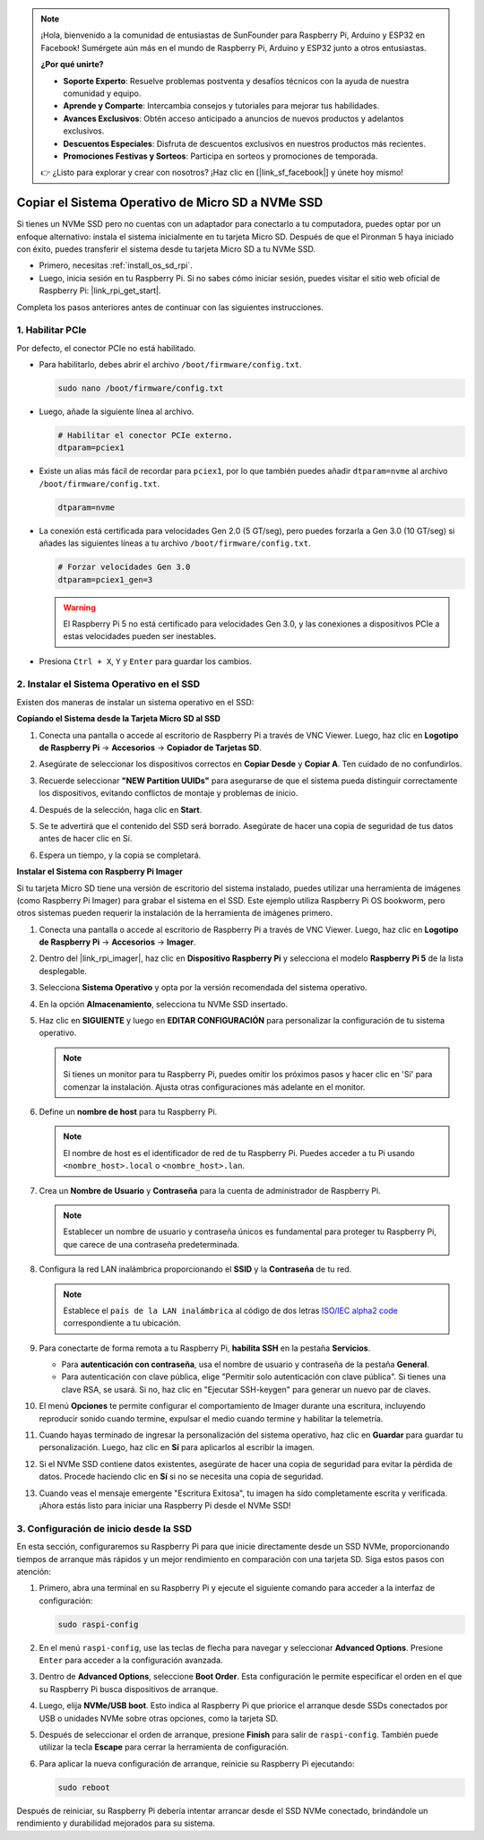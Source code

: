 .. note::

    ¡Hola, bienvenido a la comunidad de entusiastas de SunFounder para Raspberry Pi, Arduino y ESP32 en Facebook! Sumérgete aún más en el mundo de Raspberry Pi, Arduino y ESP32 junto a otros entusiastas.

    **¿Por qué unirte?**

    - **Soporte Experto**: Resuelve problemas postventa y desafíos técnicos con la ayuda de nuestra comunidad y equipo.
    - **Aprende y Comparte**: Intercambia consejos y tutoriales para mejorar tus habilidades.
    - **Avances Exclusivos**: Obtén acceso anticipado a anuncios de nuevos productos y adelantos exclusivos.
    - **Descuentos Especiales**: Disfruta de descuentos exclusivos en nuestros productos más recientes.
    - **Promociones Festivas y Sorteos**: Participa en sorteos y promociones de temporada.

    👉 ¿Listo para explorar y crear con nosotros? ¡Haz clic en [|link_sf_facebook|] y únete hoy mismo!

.. _copy_sd_to_nvme_rpi:

Copiar el Sistema Operativo de Micro SD a NVMe SSD
==================================================================

Si tienes un NVMe SSD pero no cuentas con un adaptador para conectarlo a tu computadora, puedes optar por un enfoque alternativo: instala el sistema inicialmente en tu tarjeta Micro SD. Después de que el Pironman 5 haya iniciado con éxito, puedes transferir el sistema desde tu tarjeta Micro SD a tu NVMe SSD.

* Primero, necesitas :ref:`install_os_sd_rpi`.
* Luego, inicia sesión en tu Raspberry Pi. Si no sabes cómo iniciar sesión, puedes visitar el sitio web oficial de Raspberry Pi: |link_rpi_get_start|.

Completa los pasos anteriores antes de continuar con las siguientes instrucciones.


1. Habilitar PCIe
-----------------------

Por defecto, el conector PCIe no está habilitado.

* Para habilitarlo, debes abrir el archivo ``/boot/firmware/config.txt``.

  .. code-block:: shell
  
    sudo nano /boot/firmware/config.txt
  
* Luego, añade la siguiente línea al archivo. 

  .. code-block:: shell
  
    # Habilitar el conector PCIe externo.
    dtparam=pciex1
  
* Existe un alias más fácil de recordar para ``pciex1``, por lo que también puedes añadir ``dtparam=nvme`` al archivo ``/boot/firmware/config.txt``.

  .. code-block:: shell
  
    dtparam=nvme

* La conexión está certificada para velocidades Gen 2.0 (5 GT/seg), pero puedes forzarla a Gen 3.0 (10 GT/seg) si añades las siguientes líneas a tu archivo ``/boot/firmware/config.txt``.

  .. code-block:: shell
  
    # Forzar velocidades Gen 3.0
    dtparam=pciex1_gen=3
  
  .. warning::
  
    El Raspberry Pi 5 no está certificado para velocidades Gen 3.0, y las conexiones a dispositivos PCIe a estas velocidades pueden ser inestables.

* Presiona ``Ctrl + X``, ``Y`` y ``Enter`` para guardar los cambios.


2. Instalar el Sistema Operativo en el SSD
------------------------------------------------

Existen dos maneras de instalar un sistema operativo en el SSD:

**Copiando el Sistema desde la Tarjeta Micro SD al SSD**

#. Conecta una pantalla o accede al escritorio de Raspberry Pi a través de VNC Viewer. Luego, haz clic en **Logotipo de Raspberry Pi** -> **Accesorios** -> **Copiador de Tarjetas SD**.

   .. image:: img/ssd_copy.png
      
    
#. Asegúrate de seleccionar los dispositivos correctos en **Copiar Desde** y **Copiar A**. Ten cuidado de no confundirlos.

   .. image:: img/ssd_copy_from.png
      
#. Recuerde seleccionar **"NEW Partition UUIDs"** para asegurarse de que el sistema pueda distinguir correctamente los dispositivos, evitando conflictos de montaje y problemas de inicio.

   .. image:: img/ssd_copy_uuid.png
    
#. Después de la selección, haga clic en **Start**.

   .. image:: img/ssd_copy_click_start.png


#. Se te advertirá que el contenido del SSD será borrado. Asegúrate de hacer una copia de seguridad de tus datos antes de hacer clic en Sí.

   .. image:: img/ssd_copy_erase.png

#. Espera un tiempo, y la copia se completará.


**Instalar el Sistema con Raspberry Pi Imager**

Si tu tarjeta Micro SD tiene una versión de escritorio del sistema instalado, puedes utilizar una herramienta de imágenes (como Raspberry Pi Imager) para grabar el sistema en el SSD. Este ejemplo utiliza Raspberry Pi OS bookworm, pero otros sistemas pueden requerir la instalación de la herramienta de imágenes primero.

#. Conecta una pantalla o accede al escritorio de Raspberry Pi a través de VNC Viewer. Luego, haz clic en **Logotipo de Raspberry Pi** -> **Accesorios** -> **Imager**.

   .. image:: img/ssd_imager.png

      
#. Dentro del |link_rpi_imager|, haz clic en **Dispositivo Raspberry Pi** y selecciona el modelo **Raspberry Pi 5** de la lista desplegable.

   .. image:: img/ssd_pi5.png
      :width: 90%


#. Selecciona **Sistema Operativo** y opta por la versión recomendada del sistema operativo.

   .. image:: img/ssd_os.png
      :width: 90%
    
#. En la opción **Almacenamiento**, selecciona tu NVMe SSD insertado.

   .. image:: img/nvme_storage.png
      :width: 90%
    
#. Haz clic en **SIGUIENTE** y luego en **EDITAR CONFIGURACIÓN** para personalizar la configuración de tu sistema operativo. 

   .. note::

      Si tienes un monitor para tu Raspberry Pi, puedes omitir los próximos pasos y hacer clic en 'Sí' para comenzar la instalación. Ajusta otras configuraciones más adelante en el monitor.

   .. image:: img/os_enter_setting.png
      :width: 90%

#. Define un **nombre de host** para tu Raspberry Pi.

   .. note::

      El nombre de host es el identificador de red de tu Raspberry Pi. Puedes acceder a tu Pi usando ``<nombre_host>.local`` o ``<nombre_host>.lan``.

   .. image:: img/os_set_hostname.png
      

#. Crea un **Nombre de Usuario** y **Contraseña** para la cuenta de administrador de Raspberry Pi.

   .. note::

      Establecer un nombre de usuario y contraseña únicos es fundamental para proteger tu Raspberry Pi, que carece de una contraseña predeterminada.

   .. image:: img/os_set_username.png
      

#. Configura la red LAN inalámbrica proporcionando el **SSID** y la **Contraseña** de tu red.

   .. note::

      Establece el ``país de la LAN inalámbrica`` al código de dos letras  `ISO/IEC alpha2 code <https://en.wikipedia.org/wiki/ISO_3166-1_alpha-2#Officially_assigned_code_elements>`_ correspondiente a tu ubicación.

   .. image:: img/os_set_wifi.png

#. Para conectarte de forma remota a tu Raspberry Pi, **habilita SSH** en la pestaña **Servicios**.

   * Para **autenticación con contraseña**, usa el nombre de usuario y contraseña de la pestaña **General**.
   * Para autenticación con clave pública, elige "Permitir solo autenticación con clave pública". Si tienes una clave RSA, se usará. Si no, haz clic en "Ejecutar SSH-keygen" para generar un nuevo par de claves.

   .. image:: img/os_enable_ssh.png

      

#. El menú **Opciones** te permite configurar el comportamiento de Imager durante una escritura, incluyendo reproducir sonido cuando termine, expulsar el medio cuando termine y habilitar la telemetría.

   .. image:: img/os_options.png
    
#. Cuando hayas terminado de ingresar la personalización del sistema operativo, haz clic en **Guardar** para guardar tu personalización. Luego, haz clic en **Sí** para aplicarlos al escribir la imagen.

   .. image:: img/os_click_yes.png
      :width: 90%
      
#. Si el NVMe SSD contiene datos existentes, asegúrate de hacer una copia de seguridad para evitar la pérdida de datos. Procede haciendo clic en **Sí** si no se necesita una copia de seguridad.

   .. image:: img/nvme_erase.png
      :width: 90%

#. Cuando veas el mensaje emergente "Escritura Exitosa", tu imagen ha sido completamente escrita y verificada. ¡Ahora estás listo para iniciar una Raspberry Pi desde el NVMe SSD!

   .. image:: img/nvme_install_finish.png
      :width: 90%
      

.. _configure_boot_ssd:

3. Configuración de inicio desde la SSD
---------------------------------------

En esta sección, configuraremos su Raspberry Pi para que inicie directamente desde un SSD NVMe, proporcionando tiempos de arranque más rápidos y un mejor rendimiento en comparación con una tarjeta SD. Siga estos pasos con atención:

#. Primero, abra una terminal en su Raspberry Pi y ejecute el siguiente comando para acceder a la interfaz de configuración:

   .. code-block:: shell

      sudo raspi-config

#. En el menú ``raspi-config``, use las teclas de flecha para navegar y seleccionar **Advanced Options**. Presione ``Enter`` para acceder a la configuración avanzada.

   .. image:: img/nvme_open_config.png

#. Dentro de **Advanced Options**, seleccione **Boot Order**. Esta configuración le permite especificar el orden en el que su Raspberry Pi busca dispositivos de arranque.

   .. image:: img/nvme_boot_order.png

#. Luego, elija **NVMe/USB boot**. Esto indica al Raspberry Pi que priorice el arranque desde SSDs conectados por USB o unidades NVMe sobre otras opciones, como la tarjeta SD.

   .. image:: img/nvme_boot_nvme.png

#. Después de seleccionar el orden de arranque, presione **Finish** para salir de ``raspi-config``. También puede utilizar la tecla **Escape** para cerrar la herramienta de configuración.

   .. image:: img/nvme_boot_ok.png

#. Para aplicar la nueva configuración de arranque, reinicie su Raspberry Pi ejecutando:

   .. code-block:: shell

      sudo reboot

   .. image:: img/nvme_boot_reboot.png

Después de reiniciar, su Raspberry Pi debería intentar arrancar desde el SSD NVMe conectado, brindándole un rendimiento y durabilidad mejorados para su sistema.

